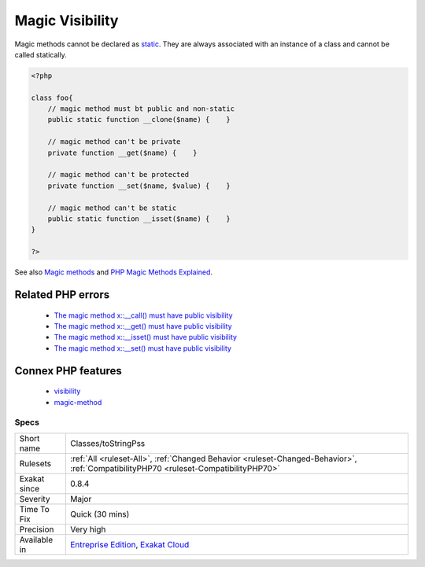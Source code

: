 .. _classes-tostringpss:

.. _magic-visibility:

Magic Visibility
++++++++++++++++

.. meta::
	:description:
		Magic Visibility: Magic methods must be declared with public visibility.
	:twitter:card: summary_large_image
	:twitter:site: @exakat
	:twitter:title: Magic Visibility
	:twitter:description: Magic Visibility: Magic methods must be declared with public visibility
	:twitter:creator: @exakat
	:twitter:image:src: https://www.exakat.io/wp-content/uploads/2020/06/logo-exakat.png
	:og:image: https://www.exakat.io/wp-content/uploads/2020/06/logo-exakat.png
	:og:title: Magic Visibility
	:og:type: article
	:og:description: Magic methods must be declared with public visibility
	:og:url: https://exakat.readthedocs.io/en/latest/Reference/Rules/Magic Visibility.html
	:og:locale: en
.. raw:: html	<script type="application/ld+json">{"@context":"https:\/\/schema.org","@graph":[{"@type":"WebPage","@id":"https:\/\/php-tips.readthedocs.io\/en\/latest\/Reference\/Rules\/Classes\/toStringPss.html","url":"https:\/\/php-tips.readthedocs.io\/en\/latest\/Reference\/Rules\/Classes\/toStringPss.html","name":"Magic Visibility","isPartOf":{"@id":"https:\/\/www.exakat.io\/"},"datePublished":"Tue, 21 Jan 2025 08:40:17 +0000","dateModified":"Tue, 21 Jan 2025 08:40:17 +0000","description":"Magic methods must be declared with public visibility","inLanguage":"en-US","potentialAction":[{"@type":"ReadAction","target":["https:\/\/exakat.readthedocs.io\/en\/latest\/Magic Visibility.html"]}]},{"@type":"WebSite","@id":"https:\/\/www.exakat.io\/","url":"https:\/\/www.exakat.io\/","name":"Exakat","description":"Smart PHP static analysis","inLanguage":"en-US"}]}</script>Magic methods must be declared with public visibility. They cannot be private or protected.

Magic methods cannot be declared as `static <https://www.php.net/manual/en/language.oop5.static.php>`_. They are always associated with an instance of a class and cannot be called statically.

.. code-block:: php
   
   <?php
   
   class foo{
       // magic method must bt public and non-static
       public static function __clone($name) {    }
   
       // magic method can't be private
       private function __get($name) {    }
   
       // magic method can't be protected
       private function __set($name, $value) {    }
   
       // magic method can't be static
       public static function __isset($name) {    }
   }
   
   ?>

See also `Magic methods <https://www.php.net/manual/en/language.oop5.magic.php>`_ and `PHP Magic Methods Explained <https://atakde.medium.com/php-magic-methods-explained-bac7053c007d>`_.

Related PHP errors 
-------------------

  + `The magic method x::__call() must have public visibility <https://php-errors.readthedocs.io/en/latest/messages/the-magic-method-%25s%3A%3A%25s%28%29-must-have-public-visibility.html>`_
  + `The magic method x::__get() must have public visibility <https://php-errors.readthedocs.io/en/latest/messages/the-magic-method-%25s%3A%3A%25s%28%29-must-have-public-visibility.html>`_
  + `The magic method x::__isset() must have public visibility <https://php-errors.readthedocs.io/en/latest/messages/the-magic-method-%25s%3A%3A%25s%28%29-must-have-public-visibility.html>`_
  + `The magic method x::__set() must have public visibility <https://php-errors.readthedocs.io/en/latest/messages/the-magic-method-%25s%3A%3A%25s%28%29-must-have-public-visibility.html>`_



Connex PHP features
-------------------

  + `visibility <https://php-dictionary.readthedocs.io/en/latest/dictionary/visibility.ini.html>`_
  + `magic-method <https://php-dictionary.readthedocs.io/en/latest/dictionary/magic-method.ini.html>`_


Specs
_____

+--------------+--------------------------------------------------------------------------------------------------------------------------------------+
| Short name   | Classes/toStringPss                                                                                                                  |
+--------------+--------------------------------------------------------------------------------------------------------------------------------------+
| Rulesets     | :ref:`All <ruleset-All>`, :ref:`Changed Behavior <ruleset-Changed-Behavior>`, :ref:`CompatibilityPHP70 <ruleset-CompatibilityPHP70>` |
+--------------+--------------------------------------------------------------------------------------------------------------------------------------+
| Exakat since | 0.8.4                                                                                                                                |
+--------------+--------------------------------------------------------------------------------------------------------------------------------------+
| Severity     | Major                                                                                                                                |
+--------------+--------------------------------------------------------------------------------------------------------------------------------------+
| Time To Fix  | Quick (30 mins)                                                                                                                      |
+--------------+--------------------------------------------------------------------------------------------------------------------------------------+
| Precision    | Very high                                                                                                                            |
+--------------+--------------------------------------------------------------------------------------------------------------------------------------+
| Available in | `Entreprise Edition <https://www.exakat.io/entreprise-edition>`_, `Exakat Cloud <https://www.exakat.io/exakat-cloud/>`_              |
+--------------+--------------------------------------------------------------------------------------------------------------------------------------+


